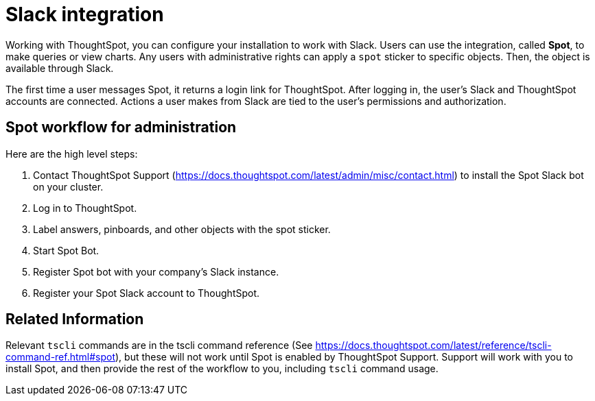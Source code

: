 = Slack integration
:last_updated: 11/18/2019
:permalink: /:collection/:path.html
:sidebar: mydoc_sidebar
:summary: Learn how to configure ThoughtSpot's Slack integration.

Working with ThoughtSpot, you can configure your installation to work with Slack.
Users can use the integration, called *Spot*, to make queries or view charts.
Any users with administrative rights can apply a `spot` sticker to specific objects.
Then, the object is available through Slack.

The first time a user messages Spot, it returns a login link for ThoughtSpot.
After logging in, the user's Slack and ThoughtSpot accounts are connected.
Actions a user makes from Slack are tied to the user's permissions and authorization.

== Spot workflow for administration

Here are the high level steps:

. Contact ThoughtSpot Support (https://docs.thoughtspot.com/latest/admin/misc/contact.html)  to install the Spot Slack bot on your cluster.
. Log in to ThoughtSpot.
. Label answers, pinboards, and other objects with the spot sticker.
. Start Spot Bot.
. Register Spot bot with your company's Slack instance.
. Register your Spot Slack account to ThoughtSpot.

== Related Information

Relevant `tscli` commands are in the tscli command reference (See https://docs.thoughtspot.com/latest/reference/tscli-command-ref.html#spot), but these will not work until Spot is enabled by ThoughtSpot Support.
Support will work with you to install Spot, and then provide the rest of the workflow to you, including `tscli` command usage.

